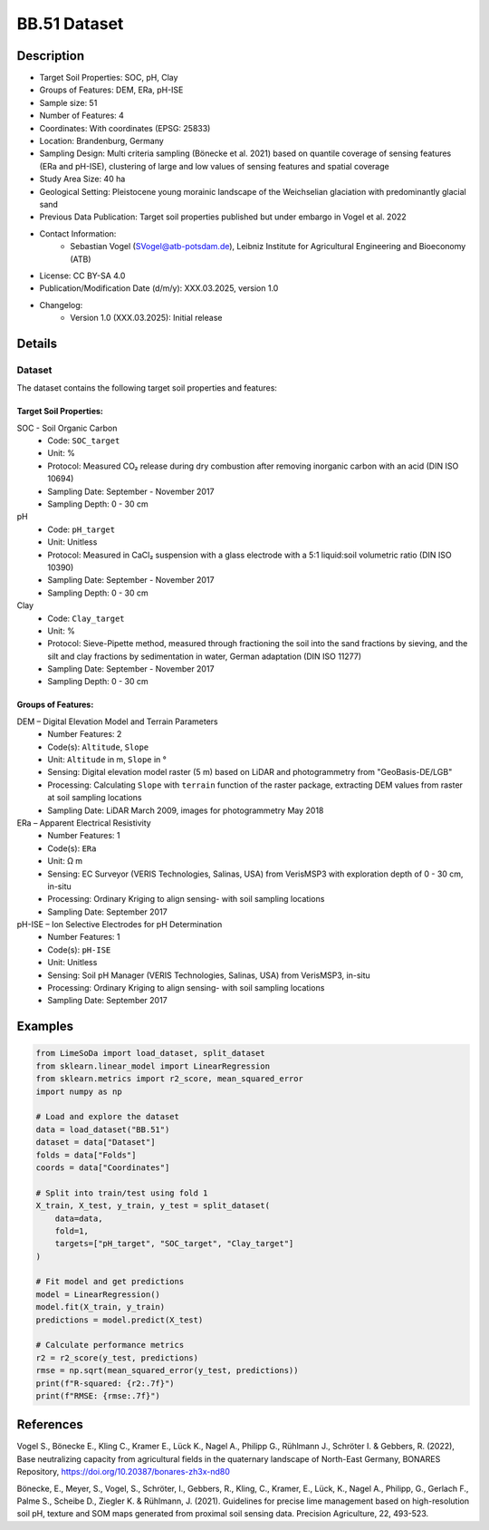 BB.51 Dataset
=============

Description
-----------
* Target Soil Properties: SOC, pH, Clay
* Groups of Features: DEM, ERa, pH-ISE 
* Sample size: 51
* Number of Features: 4
* Coordinates: With coordinates (EPSG: 25833)
* Location: Brandenburg, Germany
* Sampling Design: Multi criteria sampling (Bönecke et al. 2021) based on quantile coverage of sensing features (ERa and pH-ISE), clustering of large and low values of sensing features and spatial coverage
* Study Area Size: 40 ha
* Geological Setting: Pleistocene young morainic landscape of the Weichselian glaciation with predominantly glacial sand
* Previous Data Publication: Target soil properties published but under embargo in Vogel et al. 2022
* Contact Information:
    * Sebastian Vogel (SVogel@atb-potsdam.de), Leibniz Institute for Agricultural Engineering and Bioeconomy (ATB)
* License: CC BY-SA 4.0
* Publication/Modification Date (d/m/y): XXX.03.2025, version 1.0
* Changelog:
    * Version 1.0 (XXX.03.2025): Initial release

Details
-------

Dataset
^^^^^^^
The dataset contains the following target soil properties and features:

Target Soil Properties:
""""""""""""""""""""""

SOC - Soil Organic Carbon
    * Code: ``SOC_target``
    * Unit: %
    * Protocol: Measured CO₂ release during dry combustion after removing inorganic carbon with an acid (DIN ISO 10694)
    * Sampling Date: September - November 2017
    * Sampling Depth: 0 - 30 cm

pH
    * Code: ``pH_target``
    * Unit: Unitless
    * Protocol: Measured in CaCl₂ suspension with a glass electrode with a 5:1 liquid:soil volumetric ratio (DIN ISO 10390)
    * Sampling Date: September - November 2017
    * Sampling Depth: 0 - 30 cm

Clay
    * Code: ``Clay_target``
    * Unit: %
    * Protocol: Sieve-Pipette method, measured through fractioning the soil into the sand fractions by sieving, and the silt and clay fractions by sedimentation in water, German adaptation (DIN ISO 11277)
    * Sampling Date: September - November 2017
    * Sampling Depth: 0 - 30 cm

Groups of Features:
"""""""""""""""""

DEM – Digital Elevation Model and Terrain Parameters
    * Number Features: 2
    * Code(s): ``Altitude``, ``Slope``
    * Unit: ``Altitude`` in m, ``Slope`` in °
    * Sensing: Digital elevation model raster (5 m) based on LiDAR and photogrammetry from "GeoBasis-DE/LGB"
    * Processing: Calculating ``Slope`` with ``terrain`` function of the raster package, extracting DEM values from raster at soil sampling locations
    * Sampling Date: LiDAR March 2009, images for photogrammetry May 2018

ERa – Apparent Electrical Resistivity
    * Number Features: 1
    * Code(s): ``ERa``
    * Unit: Ω m
    * Sensing: EC Surveyor (VERIS Technologies, Salinas, USA) from VerisMSP3 with exploration depth of 0 - 30 cm, in-situ
    * Processing: Ordinary Kriging to align sensing- with soil sampling locations
    * Sampling Date: September 2017

pH-ISE – Ion Selective Electrodes for pH Determination
    * Number Features: 1
    * Code(s): ``pH-ISE``
    * Unit: Unitless
    * Sensing: Soil pH Manager (VERIS Technologies, Salinas, USA) from VerisMSP3, in-situ
    * Processing: Ordinary Kriging to align sensing- with soil sampling locations
    * Sampling Date: September 2017

Examples
--------

.. code-block:: python

    from LimeSoDa import load_dataset, split_dataset
    from sklearn.linear_model import LinearRegression
    from sklearn.metrics import r2_score, mean_squared_error
    import numpy as np

    # Load and explore the dataset
    data = load_dataset("BB.51")
    dataset = data["Dataset"]
    folds = data["Folds"]
    coords = data["Coordinates"]

    # Split into train/test using fold 1
    X_train, X_test, y_train, y_test = split_dataset(
        data=data,
        fold=1,
        targets=["pH_target", "SOC_target", "Clay_target"]
    )

    # Fit model and get predictions
    model = LinearRegression()
    model.fit(X_train, y_train)
    predictions = model.predict(X_test)

    # Calculate performance metrics
    r2 = r2_score(y_test, predictions)
    rmse = np.sqrt(mean_squared_error(y_test, predictions))
    print(f"R-squared: {r2:.7f}")
    print(f"RMSE: {rmse:.7f}")

References
----------

Vogel S., Bönecke E., Kling C., Kramer E., Lück K., Nagel A., Philipp G., Rühlmann J., Schröter I. & Gebbers, R. (2022), Base neutralizing capacity from agricultural fields in the quaternary landscape of North-East Germany, BONARES Repository, https://doi.org/10.20387/bonares-zh3x-nd80

Bönecke, E., Meyer, S., Vogel, S., Schröter, I., Gebbers, R., Kling, C., Kramer, E., Lück, K., Nagel A., Philipp, G., Gerlach F., Palme S., Scheibe D., Ziegler K. & Rühlmann, J. (2021). Guidelines for precise lime management based on high-resolution soil pH, texture and SOM maps generated from proximal soil sensing data. Precision Agriculture, 22, 493-523.
